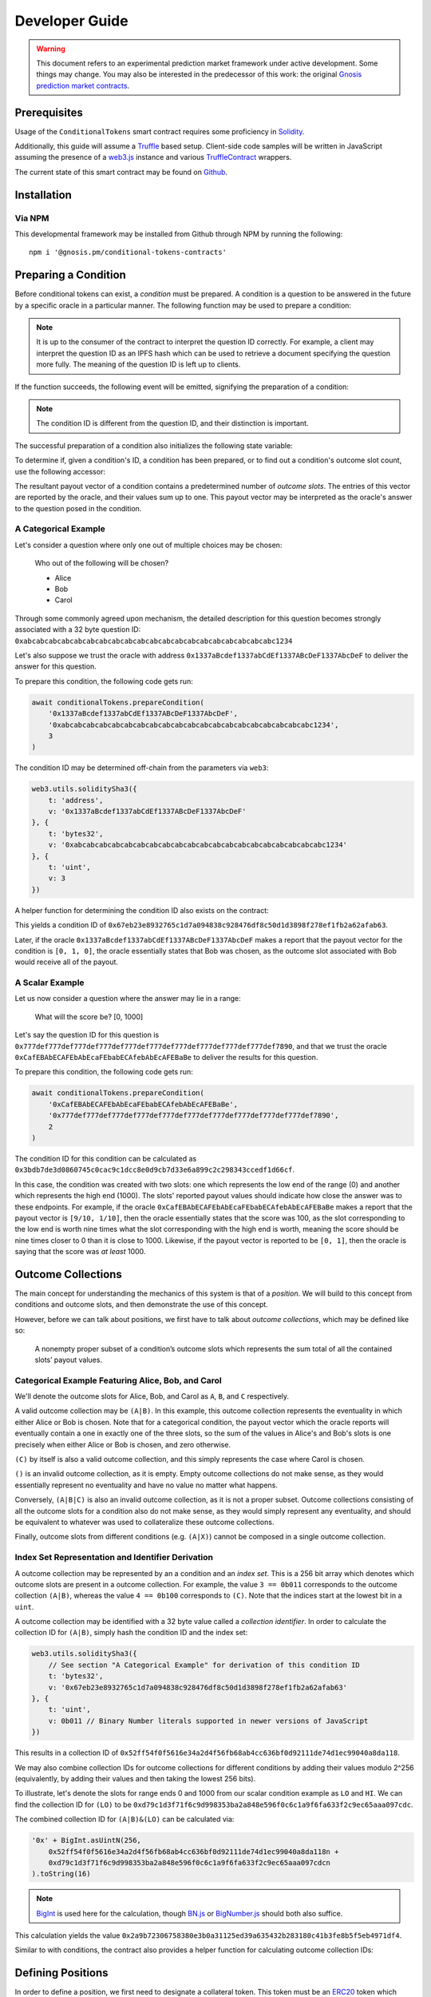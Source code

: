 Developer Guide
===============

.. warning::

    This document refers to an experimental prediction market framework under active development. Some things may change. You may also be interested in the predecessor of this work: the original `Gnosis prediction market contracts <https://gnosis-pm-contracts.readthedocs.io>`_.

Prerequisites
-------------

Usage of the ``ConditionalTokens`` smart contract requires some proficiency in `Solidity`_.

Additionally, this guide will assume a `Truffle`_ based setup. Client-side code samples will be written in JavaScript assuming the presence of a `web3.js`_ instance and various `TruffleContract`_ wrappers.

The current state of this smart contract may be found on `Github`_.

.. _Solidity: https://solidity.readthedocs.io
.. _Truffle: https://truffleframework.com
.. _web3.js: https://web3js.readthedocs.io/en/1.0/
.. _TruffleContract: https://github.com/trufflesuite/truffle/tree/next/packages/truffle-contract#truffle-contract
.. _Github: https://github.com/gnosis/conditional-tokens-contracts

Installation
------------

Via NPM
~~~~~~~

This developmental framework may be installed from Github through NPM by running the following::

    npm i '@gnosis.pm/conditional-tokens-contracts'


Preparing a Condition
---------------------

Before conditional tokens can exist, a *condition* must be prepared. A condition is a question to be answered in the future by a specific oracle in a particular manner. The following function may be used to prepare a condition:

.. autosolfunction:: ConditionalTokens.prepareCondition

.. note:: It is up to the consumer of the contract to interpret the question ID correctly. For example, a client may interpret the question ID as an IPFS hash which can be used to retrieve a document specifying the question more fully. The meaning of the question ID is left up to clients.

If the function succeeds, the following event will be emitted, signifying the preparation of a condition:

.. autosolevent:: ConditionalTokens.ConditionPreparation

.. note:: The condition ID is different from the question ID, and their distinction is important.

The successful preparation of a condition also initializes the following state variable:

.. autosolstatevar:: ConditionalTokens.payoutNumerators

To determine if, given a condition's ID, a condition has been prepared, or to find out a condition's outcome slot count, use the following accessor:

.. autosolfunction:: ConditionalTokens.getOutcomeSlotCount

The resultant payout vector of a condition contains a predetermined number of *outcome slots*. The entries of this vector are reported by the oracle, and their values sum up to one. This payout vector may be interpreted as the oracle's answer to the question posed in the condition.

A Categorical Example
~~~~~~~~~~~~~~~~~~~~~

Let's consider a question where only one out of multiple choices may be chosen:

    Who out of the following will be chosen?

    * Alice
    * Bob
    * Carol

Through some commonly agreed upon mechanism, the detailed description for this question becomes strongly associated with a 32 byte question ID: ``0xabcabcabcabcabcabcabcabcabcabcabcabcabcabcabcabcabcabcabcabc1234``

Let's also suppose we trust the oracle with address ``0x1337aBcdef1337abCdEf1337ABcDeF1337AbcDeF`` to deliver the answer for this question.

To prepare this condition, the following code gets run:

.. code-block:: js

    await conditionalTokens.prepareCondition(
        '0x1337aBcdef1337abCdEf1337ABcDeF1337AbcDeF',
        '0xabcabcabcabcabcabcabcabcabcabcabcabcabcabcabcabcabcabcabcabc1234',
        3
    )

The condition ID may be determined off-chain from the parameters via ``web3``:

.. code-block:: js

    web3.utils.soliditySha3({
        t: 'address',
        v: '0x1337aBcdef1337abCdEf1337ABcDeF1337AbcDeF'
    }, {
        t: 'bytes32',
        v: '0xabcabcabcabcabcabcabcabcabcabcabcabcabcabcabcabcabcabcabcabc1234'
    }, {
        t: 'uint',
        v: 3
    })

A helper function for determining the condition ID also exists on the contract:

.. autosolfunction:: ConditionalTokens.getConditionID

This yields a condition ID of ``0x67eb23e8932765c1d7a094838c928476df8c50d1d3898f278ef1fb2a62afab63``.

Later, if the oracle ``0x1337aBcdef1337abCdEf1337ABcDeF1337AbcDeF`` makes a report that the payout vector for the condition is ``[0, 1, 0]``, the oracle essentially states that Bob was chosen, as the outcome slot associated with Bob would receive all of the payout.

A Scalar Example
~~~~~~~~~~~~~~~~

Let us now consider a question where the answer may lie in a range:

    What will the score be? [0, 1000]

Let's say the question ID for this question is ``0x777def777def777def777def777def777def777def777def777def777def7890``, and that we trust the oracle ``0xCafEBAbECAFEbAbEcaFEbabECAfebAbEcAFEBaBe`` to deliver the results for this question.

To prepare this condition, the following code gets run:

.. code-block:: js

    await conditionalTokens.prepareCondition(
        '0xCafEBAbECAFEbAbEcaFEbabECAfebAbEcAFEBaBe',
        '0x777def777def777def777def777def777def777def777def777def777def7890',
        2
    )

The condition ID for this condition can be calculated as ``0x3bdb7de3d0860745c0cac9c1dcc8e0d9cb7d33e6a899c2c298343ccedf1d66cf``.

In this case, the condition was created with two slots: one which represents the low end of the range (0) and another which represents the high end (1000). The slots' reported payout values should indicate how close the answer was to these endpoints. For example, if the oracle ``0xCafEBAbECAFEbAbEcaFEbabECAfebAbEcAFEBaBe`` makes a report that the payout vector is ``[9/10, 1/10]``, then the oracle essentially states that the score was 100, as the slot corresponding to the low end is worth nine times what the slot corresponding with the high end is worth, meaning the score should be nine times closer to 0 than it is close to 1000. Likewise, if the payout vector is reported to be ``[0, 1]``, then the oracle is saying that the score was *at least* 1000.


Outcome Collections
-------------------

The main concept for understanding the mechanics of this system is that of a *position*. We will build to this concept from conditions and outcome slots, and then demonstrate the use of this concept.

However, before we can talk about positions, we first have to talk about *outcome collections*, which may be defined like so:

    A nonempty proper subset of a condition’s outcome slots which represents the sum total of all the contained slots’ payout values.

Categorical Example Featuring Alice, Bob, and Carol
~~~~~~~~~~~~~~~~~~~~~~~~~~~~~~~~~~~~~~~~~~~~~~~~~~~~~

We'll denote the outcome slots for Alice, Bob, and Carol as ``A``, ``B``, and ``C`` respectively.

A valid outcome collection may be ``(A|B)``. In this example, this outcome collection represents the eventuality in which either Alice or Bob is chosen. Note that for a categorical condition, the payout vector which the oracle reports will eventually contain a one in exactly one of the three slots, so the sum of the values in Alice's and Bob's slots is one precisely when either Alice or Bob is chosen, and zero otherwise.

``(C)`` by itself is also a valid outcome collection, and this simply represents the case where Carol is chosen.

``()`` is an invalid outcome collection, as it is empty. Empty outcome collections do not make sense, as they would essentially represent no eventuality and have no value no matter what happens.

Conversely, ``(A|B|C)`` is also an invalid outcome collection, as it is not a proper subset. Outcome collections consisting of all the outcome slots for a condition also do not make sense, as they would simply represent any eventuality, and should be equivalent to whatever was used to collateralize these outcome collections.

Finally, outcome slots from different conditions (e.g. ``(A|X)``) cannot be composed in a single outcome collection.

Index Set Representation and Identifier Derivation
~~~~~~~~~~~~~~~~~~~~~~~~~~~~~~~~~~~~~~~~~~~~~~~~~~

A outcome collection may be represented by an a condition and an *index set*. This is a 256 bit array which denotes which outcome slots are present in a outcome collection. For example, the value ``3 == 0b011`` corresponds to the outcome collection ``(A|B)``, whereas the value ``4 == 0b100`` corresponds to ``(C)``. Note that the indices start at the lowest bit in a ``uint``.

A outcome collection may be identified with a 32 byte value called a *collection identifier*. In order to calculate the collection ID for ``(A|B)``, simply hash the condition ID and the index set:

.. code-block:: js

    web3.utils.soliditySha3({
        // See section "A Categorical Example" for derivation of this condition ID
        t: 'bytes32',
        v: '0x67eb23e8932765c1d7a094838c928476df8c50d1d3898f278ef1fb2a62afab63'
    }, {
        t: 'uint',
        v: 0b011 // Binary Number literals supported in newer versions of JavaScript
    })

This results in a collection ID of ``0x52ff54f0f5616e34a2d4f56fb68ab4cc636bf0d92111de74d1ec99040a8da118``.

We may also combine collection IDs for outcome collections for different conditions by adding their values modulo 2^256 (equivalently, by adding their values and then taking the lowest 256 bits).

To illustrate, let's denote the slots for range ends 0 and 1000 from our scalar condition example as ``LO`` and ``HI``. We can find the collection ID for ``(LO)`` to be ``0xd79c1d3f71f6c9d998353ba2a848e596f0c6c1a9f6fa633f2c9ec65aaa097cdc``.

The combined collection ID for ``(A|B)&(LO)`` can be calculated via:

.. code-block:: js

    '0x' + BigInt.asUintN(256,
        0x52ff54f0f5616e34a2d4f56fb68ab4cc636bf0d92111de74d1ec99040a8da118n +
        0xd79c1d3f71f6c9d998353ba2a848e596f0c6c1a9f6fa633f2c9ec65aaa097cdcn
    ).toString(16)

.. note:: `BigInt`_ is used here for the calculation, though `BN.js`_ or `BigNumber.js`_ should both also suffice.

This calculation yields the value ``0x2a9b72306758380e3b0a31125ed39a635432b283180c41b3fe8b5f5eb4971df4``.

Similar to with conditions, the contract also provides a helper function for calculating outcome collection IDs:

.. autosolfunction:: ConditionalTokens.getCollectionID

.. _BigInt: https://tc39.github.io/proposal-bigint/
.. _BN.js: https://github.com/indutny/bn.js/
.. _BigNumber.js: https://github.com/MikeMcl/bignumber.js/


Defining Positions
------------------

In order to define a position, we first need to designate a collateral token. This token must be an `ERC20`_ token which exists on the same chain as the ConditionalTokens instance.

Then we need at least one condition with a outcome collection, though a position may refer to multiple conditions each with an associated outcome collection. Positions become valuable precisely when *all* of its constituent outcome collections are valuable. More explicitly, the value of a position is a *product* of the values of those outcome collections composing the position.

With these ingredients, position identifiers can also be calculated by hashing the address of the collateral token and the combined collection ID of all the outcome collections in the position. We say positions are *deeper* if they contain more conditions and outcome collections, and *shallower* if they contain less.

As an example, let's suppose that there is an ERC20 token called DollaCoin which exists at the address ``0xD011ad011ad011AD011ad011Ad011Ad011Ad011A``, and it is used as collateral for some positions. We will denote this token with ``$``.

We may calculate the position ID for the position ``$:(A|B)`` via:

.. code-block:: js

    web3.utils.soliditySha3({
        t: 'address',
        v: '0xD011ad011ad011AD011ad011Ad011Ad011Ad011A'
    }, {
        t: 'bytes32',
        v: '0x52ff54f0f5616e34a2d4f56fb68ab4cc636bf0d92111de74d1ec99040a8da118'
    })

The ID for ``$:(A|B)`` turns out to be ``0x6147e75d1048cea497aeee64d1a4777e286764ded497e545e88efc165c9fc4f0``.

Similarly, the ID for ``$:(LO)`` can be found to be ``0xfdad82d898904026ae6c01a5800c0a8ee9ada7e7862f9bb6428b6f81e06f53bb``, and ``$:(A|B)&(LO)`` has an ID of ``0xcc77e750b61d29e158aa3193faa3673b2686ba9f6a16f51b5cdbea2a4f694be0``.

A helper function for calculating positions also exists:

.. autosolfunction:: ConditionalTokens.getPositionID

.. _ERC20: https://theethereum.wiki/w/index.php/ERC20_Token_Standard

All the positions backed by DollaCoin which depend on the example categorical condition and the example scalar condition form a DAG (directed acyclic graph):

.. figure:: /_static/all-positions-from-two-conditions.png
    :alt: DAG of every position which can be made from DollaCoin and the two example conditions, where the nodes are positions, edges are colored by condition, and directionality is implied with vertical spacing.
    :align: center

    Graph of all positions backed by ``$`` which are contingent on either or both of the example conditions.


Splitting and Merging Positions
-------------------------------

Once conditions have been prepared, stake in positions contingent on these conditions may be obtained. Furthermore, this stake must be backed by collateral held by the contract. In order to ensure this is the case, stake in shallow positions may only be minted by sending collateral to the contract for the contract to hold, and stake in deeper positions may only be created by burning stake in shallower positions. Any of these is referred to as *splitting a position*, and is done through the following function:

.. autosolfunction:: ConditionalTokens.splitPosition

If this transaction does not revert, the following event will be emitted:

.. autosolevent:: ConditionalTokens.PositionSplit

To decipher this function, let's consider what would be considered a valid split, and what would be invalid:

.. figure:: /_static/valid-vs-invalid-splits.png
    :alt: Various valid and invalid splits of positions.
    :align: center

    Details for some of these scenarios will follow

Basic Splits
~~~~~~~~~~~~

Collateral ``$`` can be split into outcome tokens in positions ``$:(A)``, ``$:(B)``, and ``$:(C)``. To do so, use the following code:

.. code-block:: js

    const amount = 1e18 // could be any amount

    // user must allow conditionalTokens to
    // spend amount of DollaCoin, e.g. through
    // await dollaCoin.approve(conditionalTokens.address, amount)

    await conditionalTokens.splitPosition(
        // This is just DollaCoin's address
        '0xD011ad011ad011AD011ad011Ad011Ad011Ad011A',
        // For splitting from collateral, pass bytes32(0)
        '0x00',
        // "Choice" condition ID:
        // see A Categorical Example for derivation
        '0x67eb23e8932765c1d7a094838c928476df8c50d1d3898f278ef1fb2a62afab63',
        // Each element of this partition is an index set:
        // see Outcome Collections for explanation
        [0b001, 0b010, 0b100],
        // Amount of collateral token to submit for holding
        // in exchange for minting the same amount of
        // outcome token in each of the target positions
        amount,
    )

The effect of this transaction is to transfer ``amount`` DollaCoin from the message sender to the ``conditionalTokens`` to hold, and to mint ``amount`` of outcome token for the following positions:

========= ======================================================================
 Symbol                               Position ID
========= ======================================================================
``$:(A)`` ``0x8c12fa3bb72c9c455acd4d6034989ec0ce9188afd7c89c8c42d064ed7fe5a9d8``
``$:(B)`` ``0x21aec03d8dfd8b5f0a2750718fe491e439f3625816e383b66a05cabd56624b4c``
``$:(C)`` ``0x8085f7c500098412ff2fc701a74174527e7b39a2b923cd0bca6ad2d5f7fa348d``
========= ======================================================================

.. note:: The previous example, where collateral was split into shallow positions containing collections with one slot each, is similar to ``Event.buyAllOutcomes`` from v1.

The set of ``(A)``, ``(B)``, and ``(C)`` is not the only nontrivial partition of outcome slots for the example categorical condition. For example, the set ``(B)`` (with index set ``0b010``) and ``(A|C)`` (with index set ``0b101``) also partitions these outcome slots, and consequently, splitting from ``$`` to ``$:(B)`` and ``$:(A|C)`` is also valid and can be done with the following code:

.. code-block:: js

    await conditionalTokens.splitPosition(
        '0xD011ad011ad011AD011ad011Ad011Ad011Ad011A',
        '0x00',
        '0x67eb23e8932765c1d7a094838c928476df8c50d1d3898f278ef1fb2a62afab63',
        // This partition differs from the previous example
        [0b010, 0b101],
        amount,
    )

This transaction also transfers ``amount`` DollaCoin from the message sender to the ``conditionalTokens`` to hold, but it mints ``amount`` of outcome token for the following positions instead:

=========== ======================================================================
  Symbol                                  Position ID
=========== ======================================================================
``$:(B)``   ``0x21aec03d8dfd8b5f0a2750718fe491e439f3625816e383b66a05cabd56624b4c``
``$:(A|C)`` ``0xb33b3d0035913315b76e85842f682920f78b32c43c7175768c4c67e3f31e6413``
=========== ======================================================================

.. warning:: If non-disjoint index sets are supplied to ``splitPosition``, the transaction will revert.

    Partitions must be valid partitions. For example, you can't split ``$`` to ``$:(A|B)`` and ``$:(B|C)`` because ``(A|B)`` (``0b011``) and ``(B|C)`` (``0b110``) share outcome slot ``B`` (``0b010``).

Splits to Deeper Positions
~~~~~~~~~~~~~~~~~~~~~~~~~~

It's also possible to split from a position, burning outcome tokens in that position in order to acquire outcome tokens in deeper positions. For example, you can split ``$:(A|B)`` to target ``$:(A|B)&(LO)`` and ``$:(A|B)&(HI)``:

.. code-block:: js

    await conditionalTokens.splitPosition(
        // Note that we're still supplying the same collateral token
        // even though we're going two levels deep.
        '0xD011ad011ad011AD011ad011Ad011Ad011Ad011A',
        // Here, instead of just supplying 32 zero bytes, we supply
        // the collection ID for (A|B).
        // This is NOT the position ID for $:(A|B)!
        '0x52ff54f0f5616e34a2d4f56fb68ab4cc636bf0d92111de74d1ec99040a8da118',
        // This is the condition ID for the example scalar condition
        '0x3bdb7de3d0860745c0cac9c1dcc8e0d9cb7d33e6a899c2c298343ccedf1d66cf',
        // This is the only partition that makes sense
        // for conditions with only two outcome slots
        [0b01, 0b10],
        amount,
    )

This transaction burns ``amount`` of outcome token in position ``$:(A|B)`` (position ID ``0x6147e75d1048cea497aeee64d1a4777e286764ded497e545e88efc165c9fc4f0``) in order to mint ``amount`` of outcome token in the following positions:

================ ======================================================================
  Symbol                                  Position ID
================ ======================================================================
``$:(A|B)&(LO)`` ``0xcc77e750b61d29e158aa3193faa3673b2686ba9f6a16f51b5cdbea2a4f694be0``
``$:(A|B)&(HI)`` ``0xbacf3ddf0474d567cd254ea0674fe52ab20a3e2ebca00ec71a846f3c48c5de9d``
================ ======================================================================

Splits on Partial Partitions
~~~~~~~~~~~~~~~~~~~~~~~~~~~~

Supplying a partition which does not cover the set of all outcome slots for a condition, but instead some outcome collection, is also possible. For example, it is possible to split ``$:(B|C)`` (position ID ``0x5d06cd85e2ff915efab0e7881432b1c93b3e543c5538d952591197b3893f5ce3``) to ``$:(B)`` and ``$:(C)``:

.. code-block:: js

    await conditionalTokens.splitPosition(
        '0xD011ad011ad011AD011ad011Ad011Ad011Ad011A',
        // Note that we also supply zeroes here, as the only aspect shared
        // between $:(B|C), $:(B) and $:(C) is the collateral token
        '0x00',
        '0x67eb23e8932765c1d7a094838c928476df8c50d1d3898f278ef1fb2a62afab63',
        // This partition does not cover the first outcome slot
        [0b010, 0b100],
        amount,
    )

Merging Positions
~~~~~~~~~~~~~~~~~

Merging positions does precisely the opposite of what splitting a position does. It burns outcome tokens in the deeper positions to either mint outcome tokens in a shallower position or send collateral to the message sender:

.. figure:: /_static/merge-positions.png
    :alt: A couple examples of merging positions.
    :align: center

    Splitting positions, except with the arrows turned around.

To merge positions, use the following function:

.. autosolfunction:: ConditionalTokens.mergePositions

If successful, the function will emit this event:

.. autosolevent:: ConditionalTokens.PositionsMerge

.. note:: This generalizes ``sellAllOutcomes`` from v1 like ``splitPosition`` generalizes ``buyAllOutcomes``.


Querying and Transferring Stake
-------------------------------

Outcome tokens in positions are not ERC20 tokens, but rather part of an `ERC1155 multitoken`_.

In addition to a holder address, each token is indexed by an ID in this standard. In particular, position IDs are used to index outcome tokens. This is reflected in the balance querying function:

.. sol:function:: balanceOf(address owner, uint256 positionId) external view returns (uint256)

To transfer outcome tokens, the following functions may be used, as per ERC1155:

.. sol:function::
    safeTransferFrom(address from, address to, uint256 positionId, uint256 value, bytes data) external
    safeBatchTransferFrom(address from, address to, uint256[] positionIds, uint256[] values, bytes data) external
    safeMulticastTransferFrom(address[] from, address[] to, uint256[] positionIds, uint256[] values, bytes data) external

Approving an operator account to transfer outcome tokens on your behalf may also be done via:

.. sol:function:: setApprovalForAll(address operator, bool approved) external

Querying the status of approval can be done with:

.. sol:function:: isApprovedForAll(address owner, address operator) external view returns (bool)

.. _ERC1155 multitoken: https://eips.ethereum.org/EIPS/eip-1155


Redeeming Positions
-------------------

Before this is possible, the payout vector must be set by the oracle:

.. autosolfunction:: ConditionalTokens.reportPayouts

This will emit the following event:

.. autosolevent:: ConditionalTokens.ConditionResolution

Then positions containing this condition can be redeemed via:

.. autosolfunction:: ConditionalTokens.redeemPositions

This will trigger the following event:

.. autosolevent:: ConditionalTokens.PayoutRedemption

Also look at this chart:

.. figure:: /_static/redemption.png
    :alt: Oracle reporting and corresponding redemption rates.
    :align: center
